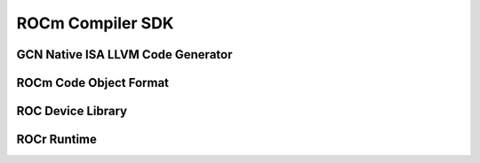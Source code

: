 
.. _ROCm-Compiler-SDK:

=====================
ROCm Compiler SDK
=====================

GCN Native ISA LLVM Code Generator
===================================

ROCm Code Object Format
=======================

ROC Device Library
=====================

ROCr Runtime
=====================



